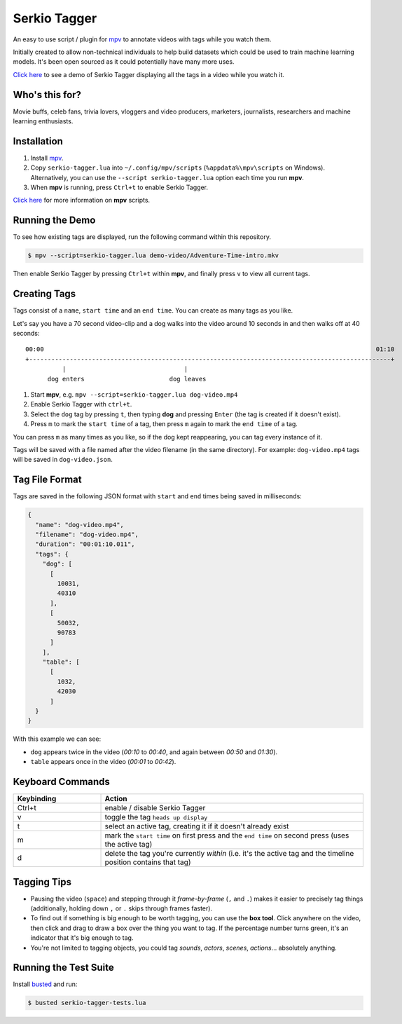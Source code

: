 Serkio Tagger
=============

An easy to use script / plugin for `mpv <https://mpv.io>`_ to annotate
videos with tags while you watch them.

Initially created to allow non-technical individuals to help build
datasets which could be used to train machine learning models. It's been
open sourced as it could potentially have many more uses.

`Click here <https://www.youtube.com/watch?v=ILiBkTo9qWo>`_ to see a
demo of Serkio Tagger displaying all the tags in a video while you watch
it.

.. image:: https://raw.github.com/SerkioTeam/Tagger/master/demo-video/readme.gif
    :alt: Demo of `Serkio Tagger` in `heads up display` mode
    :align: center
    :target: https://www.youtube.com/watch?v=ILiBkTo9qWo


Who's this for?
---------------

Movie buffs, celeb fans, trivia lovers, vloggers and video producers,
marketers, journalists, researchers and machine learning enthusiasts.


Installation
------------

1. Install `mpv <https://mpv.io>`_.
2. Copy ``serkio-tagger.lua`` into ``~/.config/mpv/scripts``
   (``%appdata%\mpv\scripts`` on Windows). Alternatively, you can use
   the ``--script serkio-tagger.lua`` option each time you run **mpv**.
3. When **mpv** is running, press ``Ctrl+t`` to enable Serkio Tagger.

`Click here <https://mpv.io/manual/master/#lua-scripting>`_ for more
information on **mpv** scripts.


Running the Demo
----------------

To see how existing tags are displayed, run the following command within
this repository.

.. code-block:: bash

    $ mpv --script=serkio-tagger.lua demo-video/Adventure-Time-intro.mkv

Then enable Serkio Tagger by pressing ``Ctrl+t`` within **mpv**, and
finally press ``v`` to view all current tags.


Creating Tags
-------------

Tags consist of a ``name``, ``start time`` and an ``end time``. You can
create as many tags as you like.

Let's say you have a 70 second video-clip and a dog walks into the video
around 10 seconds in and then walks off at 40 seconds::


  00:00                                                                                          01:10
  +--------------------------------------------------------------------------------------------------+
            |                                |
        dog enters                       dog leaves


1. Start **mpv**, e.g. ``mpv --script=serkio-tagger.lua dog-video.mp4``
2. Enable Serkio Tagger with ``ctrl+t``.
3. Select the ``dog`` tag by pressing ``t``, then typing **dog** and
   pressing ``Enter`` (the tag is created if it doesn't exist).
4. Press ``m`` to mark the ``start time`` of a tag, then press ``m``
   again to mark the ``end time`` of a tag.

You can press ``m`` as many times as you like, so if the dog kept
reappearing, you can tag every instance of it.

Tags will be saved with a file named after the video filename (in the
same directory). For example: ``dog-video.mp4`` tags will be saved in
``dog-video.json``.


Tag File Format
---------------

Tags are saved in the following JSON format with ``start`` and ``end``
times being saved in milliseconds:

.. code-block:: javascript

    {
      "name": "dog-video.mp4",
      "filename": "dog-video.mp4",
      "duration": "00:01:10.011",
      "tags": {
        "dog": [
          [
            10031,
            40310
          ],
          [
            50032,
            90783
          ]
        ],
        "table": [
          [
            1032,
            42030
          ]
      }
    }

With this example we can see:

* ``dog`` appears twice in the video (*00:10* to *00:40*, and again
  between *00:50* and *01:30*).
* ``table`` appears once in the video (*00:01* to *00:42*).

Keyboard Commands
-----------------

.. list-table::
   :widths: 25 75
   :header-rows: 1

   * - Keybinding
     - Action
   * - Ctrl+t
     - enable / disable Serkio Tagger
   * - v
     - toggle the tag ``heads up display``
   * - t
     - select an active tag, creating it if it doesn't already exist
   * - m
     - mark the ``start time`` on first press and the ``end time`` on
       second press (uses the active tag)
   * - d
     - delete the tag you're currently *within* (i.e. it's the active
       tag and the timeline position contains that tag)

Tagging Tips
------------

* Pausing the video (``space``) and stepping through it
  *frame-by-frame* (``,`` and ``.``) makes it easier to precisely tag
  things (additionally, holding down ``,`` or ``.`` skips through frames
  faster).
* To find out if something is big enough to be worth tagging, you can
  use the **box tool**. Click anywhere on the video, then click and
  drag to draw a box over the thing you want to tag. If the percentage
  number turns green, it's an indicator that it's big enough to tag.
* You're not limited to tagging objects, you could tag *sounds*,
  *actors*, *scenes*, *actions*… absolutely anything.

Running the Test Suite
----------------------

Install `busted <https://olivinelabs.com/busted/>`_ and run:

.. code-block:: bash

    $ busted serkio-tagger-tests.lua
